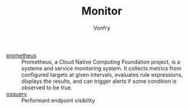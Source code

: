 #+TITLE: Monitor
#+AUTHOR: Vonfry

- [[https://github.com/prometheus/prometheus][prometheus]] :: Prometheus, a Cloud Native Computing Foundation project, is a systems and service monitoring system. It collects metrics from configured targets at given intervals, evaluates rule expressions, displays the results, and can trigger alerts if some condition is observed to be true.
- [[https://osquery.io/][osquery]] :: Performant endpoint visibility

